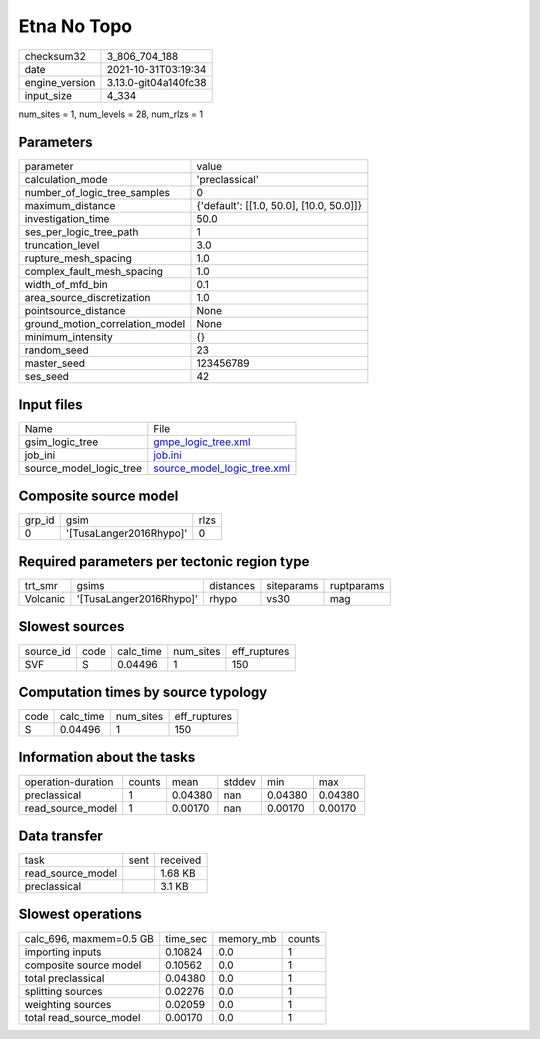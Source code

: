 Etna No Topo
============

+----------------+----------------------+
| checksum32     | 3_806_704_188        |
+----------------+----------------------+
| date           | 2021-10-31T03:19:34  |
+----------------+----------------------+
| engine_version | 3.13.0-git04a140fc38 |
+----------------+----------------------+
| input_size     | 4_334                |
+----------------+----------------------+

num_sites = 1, num_levels = 28, num_rlzs = 1

Parameters
----------
+---------------------------------+------------------------------------------+
| parameter                       | value                                    |
+---------------------------------+------------------------------------------+
| calculation_mode                | 'preclassical'                           |
+---------------------------------+------------------------------------------+
| number_of_logic_tree_samples    | 0                                        |
+---------------------------------+------------------------------------------+
| maximum_distance                | {'default': [[1.0, 50.0], [10.0, 50.0]]} |
+---------------------------------+------------------------------------------+
| investigation_time              | 50.0                                     |
+---------------------------------+------------------------------------------+
| ses_per_logic_tree_path         | 1                                        |
+---------------------------------+------------------------------------------+
| truncation_level                | 3.0                                      |
+---------------------------------+------------------------------------------+
| rupture_mesh_spacing            | 1.0                                      |
+---------------------------------+------------------------------------------+
| complex_fault_mesh_spacing      | 1.0                                      |
+---------------------------------+------------------------------------------+
| width_of_mfd_bin                | 0.1                                      |
+---------------------------------+------------------------------------------+
| area_source_discretization      | 1.0                                      |
+---------------------------------+------------------------------------------+
| pointsource_distance            | None                                     |
+---------------------------------+------------------------------------------+
| ground_motion_correlation_model | None                                     |
+---------------------------------+------------------------------------------+
| minimum_intensity               | {}                                       |
+---------------------------------+------------------------------------------+
| random_seed                     | 23                                       |
+---------------------------------+------------------------------------------+
| master_seed                     | 123456789                                |
+---------------------------------+------------------------------------------+
| ses_seed                        | 42                                       |
+---------------------------------+------------------------------------------+

Input files
-----------
+-------------------------+--------------------------------------------------------------+
| Name                    | File                                                         |
+-------------------------+--------------------------------------------------------------+
| gsim_logic_tree         | `gmpe_logic_tree.xml <gmpe_logic_tree.xml>`_                 |
+-------------------------+--------------------------------------------------------------+
| job_ini                 | `job.ini <job.ini>`_                                         |
+-------------------------+--------------------------------------------------------------+
| source_model_logic_tree | `source_model_logic_tree.xml <source_model_logic_tree.xml>`_ |
+-------------------------+--------------------------------------------------------------+

Composite source model
----------------------
+--------+-------------------------+------+
| grp_id | gsim                    | rlzs |
+--------+-------------------------+------+
| 0      | '[TusaLanger2016Rhypo]' | 0    |
+--------+-------------------------+------+

Required parameters per tectonic region type
--------------------------------------------
+----------+-------------------------+-----------+------------+------------+
| trt_smr  | gsims                   | distances | siteparams | ruptparams |
+----------+-------------------------+-----------+------------+------------+
| Volcanic | '[TusaLanger2016Rhypo]' | rhypo     | vs30       | mag        |
+----------+-------------------------+-----------+------------+------------+

Slowest sources
---------------
+-----------+------+-----------+-----------+--------------+
| source_id | code | calc_time | num_sites | eff_ruptures |
+-----------+------+-----------+-----------+--------------+
| SVF       | S    | 0.04496   | 1         | 150          |
+-----------+------+-----------+-----------+--------------+

Computation times by source typology
------------------------------------
+------+-----------+-----------+--------------+
| code | calc_time | num_sites | eff_ruptures |
+------+-----------+-----------+--------------+
| S    | 0.04496   | 1         | 150          |
+------+-----------+-----------+--------------+

Information about the tasks
---------------------------
+--------------------+--------+---------+--------+---------+---------+
| operation-duration | counts | mean    | stddev | min     | max     |
+--------------------+--------+---------+--------+---------+---------+
| preclassical       | 1      | 0.04380 | nan    | 0.04380 | 0.04380 |
+--------------------+--------+---------+--------+---------+---------+
| read_source_model  | 1      | 0.00170 | nan    | 0.00170 | 0.00170 |
+--------------------+--------+---------+--------+---------+---------+

Data transfer
-------------
+-------------------+------+----------+
| task              | sent | received |
+-------------------+------+----------+
| read_source_model |      | 1.68 KB  |
+-------------------+------+----------+
| preclassical      |      | 3.1 KB   |
+-------------------+------+----------+

Slowest operations
------------------
+-------------------------+----------+-----------+--------+
| calc_696, maxmem=0.5 GB | time_sec | memory_mb | counts |
+-------------------------+----------+-----------+--------+
| importing inputs        | 0.10824  | 0.0       | 1      |
+-------------------------+----------+-----------+--------+
| composite source model  | 0.10562  | 0.0       | 1      |
+-------------------------+----------+-----------+--------+
| total preclassical      | 0.04380  | 0.0       | 1      |
+-------------------------+----------+-----------+--------+
| splitting sources       | 0.02276  | 0.0       | 1      |
+-------------------------+----------+-----------+--------+
| weighting sources       | 0.02059  | 0.0       | 1      |
+-------------------------+----------+-----------+--------+
| total read_source_model | 0.00170  | 0.0       | 1      |
+-------------------------+----------+-----------+--------+